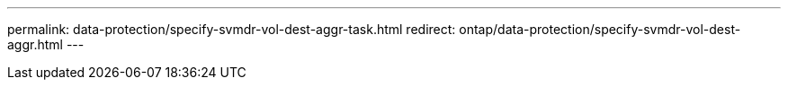 ---
permalink: data-protection/specify-svmdr-vol-dest-aggr-task.html
redirect: ontap/data-protection/specify-svmdr-vol-dest-aggr.html
---